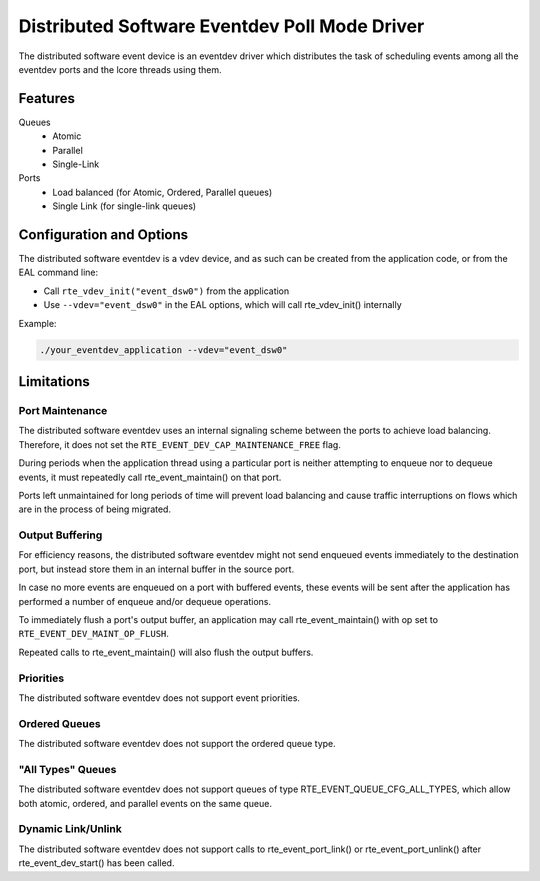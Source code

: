 ..  SPDX-License-Identifier: BSD-3-Clause
    Copyright(c) 2018 Ericsson AB

Distributed Software Eventdev Poll Mode Driver
==============================================

The distributed software event device is an eventdev driver which
distributes the task of scheduling events among all the eventdev ports
and the lcore threads using them.

Features
--------

Queues
 * Atomic
 * Parallel
 * Single-Link

Ports
 * Load balanced (for Atomic, Ordered, Parallel queues)
 * Single Link (for single-link queues)

Configuration and Options
-------------------------

The distributed software eventdev is a vdev device, and as such can be
created from the application code, or from the EAL command line:

* Call ``rte_vdev_init("event_dsw0")`` from the application

* Use ``--vdev="event_dsw0"`` in the EAL options, which will call
  rte_vdev_init() internally

Example:

.. code-block:: console

    ./your_eventdev_application --vdev="event_dsw0"

Limitations
-----------

Port Maintenance
~~~~~~~~~~~~~~~~

The distributed software eventdev uses an internal signaling scheme
between the ports to achieve load balancing. Therefore, it does not
set the ``RTE_EVENT_DEV_CAP_MAINTENANCE_FREE`` flag.

During periods when the application thread using a particular port is
neither attempting to enqueue nor to dequeue events, it must
repeatedly call rte_event_maintain() on that port.

Ports left unmaintained for long periods of time will prevent load
balancing and cause traffic interruptions on flows which are in the
process of being migrated.

Output Buffering
~~~~~~~~~~~~~~~~

For efficiency reasons, the distributed software eventdev might not
send enqueued events immediately to the destination port, but instead
store them in an internal buffer in the source port.

In case no more events are enqueued on a port with buffered events,
these events will be sent after the application has performed a number
of enqueue and/or dequeue operations.

To immediately flush a port's output buffer, an application may call
rte_event_maintain() with op set to ``RTE_EVENT_DEV_MAINT_OP_FLUSH``.

Repeated calls to rte_event_maintain() will also flush the output
buffers.


Priorities
~~~~~~~~~~

The distributed software eventdev does not support event priorities.

Ordered Queues
~~~~~~~~~~~~~~

The distributed software eventdev does not support the ordered queue type.


"All Types" Queues
~~~~~~~~~~~~~~~~~~

The distributed software eventdev does not support queues of type
RTE_EVENT_QUEUE_CFG_ALL_TYPES, which allow both atomic, ordered, and
parallel events on the same queue.

Dynamic Link/Unlink
~~~~~~~~~~~~~~~~~~~

The distributed software eventdev does not support calls to
rte_event_port_link() or rte_event_port_unlink() after
rte_event_dev_start() has been called.
